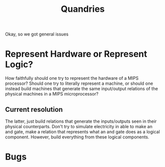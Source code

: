 #+TITLE: Quandries


Okay, so we got general issues

* Represent Hardware or Represent Logic?
How faithfully should one try to represent the hardware of a MIPS processor?
Should one try to literally represent a machine, or should one instead build
machines that generate the same input/output relations of the physical
machines in a MIPS microprocessor?
** Current resolution
The latter, just build relations that generate the inputs/outputs seen in
their physical counterparts. Don't try to simulate electricity in able to
make an and gate, make a relation that represents what an and gate does as a
logical component. However, build everything from these logical components.

* Bugs
